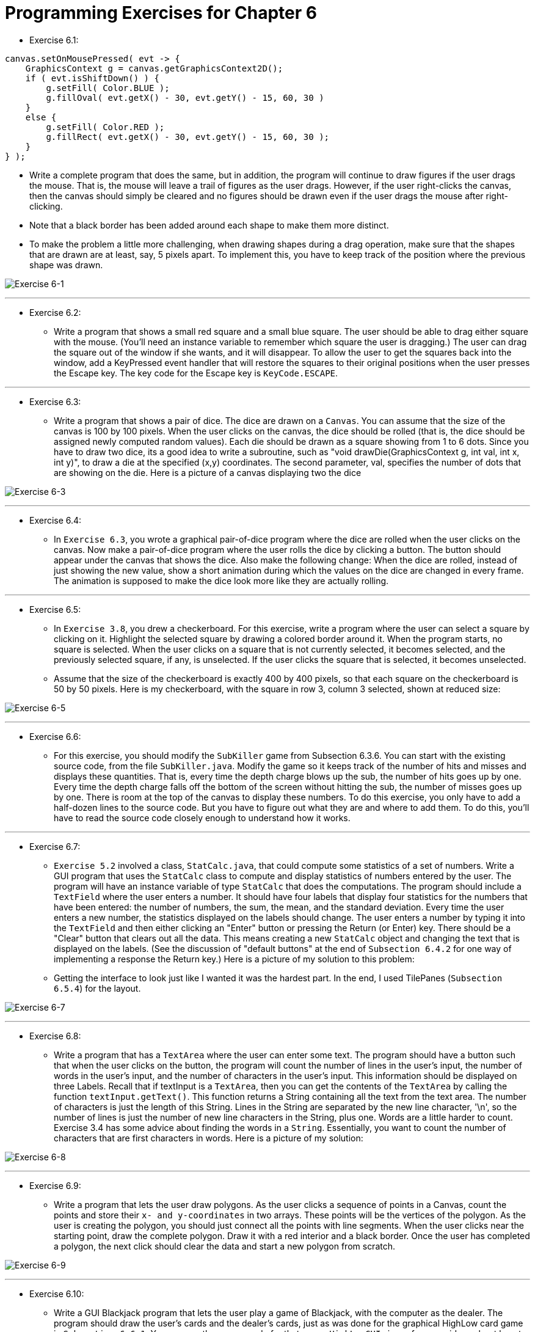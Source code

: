 = Programming Exercises for Chapter 6

* Exercise 6.1:

[source, java]
----
canvas.setOnMousePressed( evt -> {
    GraphicsContext g = canvas.getGraphicsContext2D();
    if ( evt.isShiftDown() ) {
        g.setFill( Color.BLUE );
        g.fillOval( evt.getX() - 30, evt.getY() - 15, 60, 30 )
    }
    else {
        g.setFill( Color.RED );
        g.fillRect( evt.getX() - 30, evt.getY() - 15, 60, 30 );
    }
} );
----

** Write a complete program that does the same, but in addition, the program will continue to draw figures if the user drags the mouse. That is, the mouse will leave a trail of figures as the user drags. However, if the user right-clicks the canvas, then the canvas should simply be cleared and no figures should be drawn even if the user drags the mouse after right-clicking. 

** Note that a black border has been added around each shape to make them more distinct.

** To make the problem a little more challenging, when drawing shapes during a drag operation, make sure that the shapes that are drawn are at least, say, 5 pixels apart. To implement this, you have to keep track of the position where the previous shape was drawn.

image:../images/unit_6/exercise_6_1.png[Exercise 6-1]

---

* Exercise 6.2:
** Write a program that shows a small red square and a small blue square. The user should be able to drag either square with the mouse. (You'll need an instance variable to remember which square the user is dragging.) The user can drag the square out of the window if she wants, and it will disappear. To allow the user to get the squares back into the window, add a KeyPressed event handler that will restore the squares to their original positions when the user presses the Escape key. The key code for the Escape key is `KeyCode.ESCAPE`.

---

* Exercise 6.3:
** Write a program that shows a pair of dice. The dice are drawn on a `Canvas`. You can assume that the size of the canvas is 100 by 100 pixels. When the user clicks on the canvas, the dice should be rolled (that is, the dice should be assigned newly computed random values). Each die should be drawn as a square showing from 1 to 6 dots. Since you have to draw two dice, its a good idea to write a subroutine, such as "void drawDie(GraphicsContext g, int val, int x, int y)", to draw a die at the specified (x,y) coordinates. The second parameter, val, specifies the number of dots that are showing on the die. Here is a picture of a canvas displaying two the dice

image:../images/unit_6/exercise_6_3.png[Exercise 6-3]

---

* Exercise 6.4:
** In `Exercise 6.3`, you wrote a graphical pair-of-dice program where the dice are rolled when the user clicks on the canvas. Now make a pair-of-dice program where the user rolls the dice by clicking a button. The button should appear under the canvas that shows the dice. Also make the following change: When the dice are rolled, instead of just showing the new value, show a short animation during which the values on the dice are changed in every frame. The animation is supposed to make the dice look more like they are actually rolling.

---

* Exercise 6.5:
** In `Exercise 3.8`, you drew a checkerboard. For this exercise, write a program where the user can select a square by clicking on it. Highlight the selected square by drawing a colored border around it. When the program starts, no square is selected. When the user clicks on a square that is not currently selected, it becomes selected, and the previously selected square, if any, is unselected. If the user clicks the square that is selected, it becomes unselected.

** Assume that the size of the checkerboard is exactly 400 by 400 pixels, so that each square on the checkerboard is 50 by 50 pixels. Here is my checkerboard, with the square in row 3, column 3 selected, shown at reduced size:

image:../images/unit_6/exercise_6_5.png[Exercise 6-5]

---

* Exercise 6.6:
** For this exercise, you should modify the `SubKiller` game from Subsection 6.3.6. You can start with the existing source code, from the file `SubKiller.java`. Modify the game so it keeps track of the number of hits and misses and displays these quantities. That is, every time the depth charge blows up the sub, the number of hits goes up by one. Every time the depth charge falls off the bottom of the screen without hitting the sub, the number of misses goes up by one. There is room at the top of the canvas to display these numbers. To do this exercise, you only have to add a half-dozen lines to the source code. But you have to figure out what they are and where to add them. To do this, you'll have to read the source code closely enough to understand how it works.


---

* Exercise 6.7:
** `Exercise 5.2` involved a class, `StatCalc.java`, that could compute some statistics of a set of numbers. Write a GUI program that uses the `StatCalc` class to compute and display statistics of numbers entered by the user. The program will have an instance variable of type `StatCalc` that does the computations. The program should include a `TextField` where the user enters a number. It should have four labels that display four statistics for the numbers that have been entered: the number of numbers, the sum, the mean, and the standard deviation. Every time the user enters a new number, the statistics displayed on the labels should change. The user enters a number by typing it into the `TextField` and then either clicking an "Enter" button or pressing the Return (or Enter) key. There should be a "Clear" button that clears out all the data. This means creating a new `StatCalc` object and changing the text that is displayed on the labels. (See the discussion of "default buttons" at the end of `Subsection 6.4.2` for one way of implementing a response the Return key.) Here is a picture of my solution to this problem:

** Getting the interface to look just like I wanted it was the hardest part. In the end, I used TilePanes (`Subsection 6.5.4`) for the layout.

image:../images/unit_6/exercise_6_7.png[Exercise 6-7]

---

* Exercise 6.8:
** Write a program that has a `TextArea` where the user can enter some text. The program should have a button such that when the user clicks on the button, the program will count the number of lines in the user's input, the number of words in the user's input, and the number of characters in the user's input. This information should be displayed on three Labels. Recall that if textInput is a `TextArea`, then you can get the contents of the `TextArea` by calling the function `textInput.getText()`. This function returns a String containing all the text from the text area. The number of characters is just the length of this String. Lines in the String are separated by the new line character, '\n', so the number of lines is just the number of new line characters in the String, plus one. Words are a little harder to count. Exercise 3.4 has some advice about finding the words in a `String`. Essentially, you want to count the number of characters that are first characters in words. Here is a picture of my solution:

image:../images/unit_6/exercise_6_8.png[Exercise 6-8]

---

* Exercise 6.9:
** Write a program that lets the user draw polygons. As the user clicks a sequence of points in a Canvas, count the points and store their `x- and y-coordinates` in two arrays. These points will be the vertices of the polygon. As the user is creating the polygon, you should just connect all the points with line segments. When the user clicks near the starting point, draw the complete polygon. Draw it with a red interior and a black border. Once the user has completed a polygon, the next click should clear the data and start a new polygon from scratch.

image:../images/unit_6/exercise_6_9.png[Exercise 6-9]

---

* Exercise 6.10:
** Write a GUI Blackjack program that lets the user play a game of Blackjack, with the computer as the dealer. The program should draw the user's cards and the dealer's cards, just as was done for the graphical HighLow card game in `Subsection 6.6.1`. You can use the source code for that game, `HighLowGUI.java`, for some ideas about how to write your Blackjack game. The structures of the HighLow program and the Blackjack program are very similar. You will certainly want to use the `drawCard()` method from the HighLow program.

---

* Exercise 6.11:
** In the Blackjack game from Exercise 6.10, the user can click on the "Hit", "Stand", and "NewGame" buttons even when it doesn't make sense to do so. It would be better if the buttons were disabled at the appropriate times. The "New Game" button should be disabled when there is a game in progress. The "Hit" and "Stand" buttons should be disabled when there is not a game in progress. The instance variable gameInProgress tells whether or not a game is in progress, so you just have to make sure that the buttons are properly enabled and disabled whenever this variable changes value. I strongly advise writing a method that can be called every time it is necessary to set the value of the gameInProgress variable. That method can take full responsibility for enabling and disabling the buttons (as long as it is used consistently). Recall that if bttn is a variable of type Button, then bttn.setDisable(true) disables the button and bttn.setDisable(false) enables the button.

** As a second (and more difficult) improvement, make it possible for the user to place bets on the Blackjack game. When the program starts, give the user $100. Add a TextField to the strip of controls along the bottom of the panel. The user enters the bet in this TextField. When the game begins, check the amount of the bet. You should do this when the game begins, not when it ends, because several errors can occur: The contents of the TextField might not be a legal number, the bet that the user places might be more money than the user has, or the bet might be <= 0. You should detect these errors and show an error message instead of starting the game. The user's bet should be an integral number of dollars.

** It would be a good idea to make the TextField uneditable while the game is in progress. If betInput is the TextField, you can make it editable and uneditable by the user with the commands betInput.setEditable(true) and betInput.setEditable(false).

** In the drawBoard() method, you should include commands to display the amount of money that the user has left.

** There is one other thing to think about: Ideally, the program should not start a new game when it is first created. The user should have a chance to set a bet amount before the game starts. So, in the start() method, you should not call doNewGame(). You might want to display a message such as "Welcome to Blackjack" before the first game starts.

image:../images/unit_6/exercise_6_11.png[Exercise 6-11]